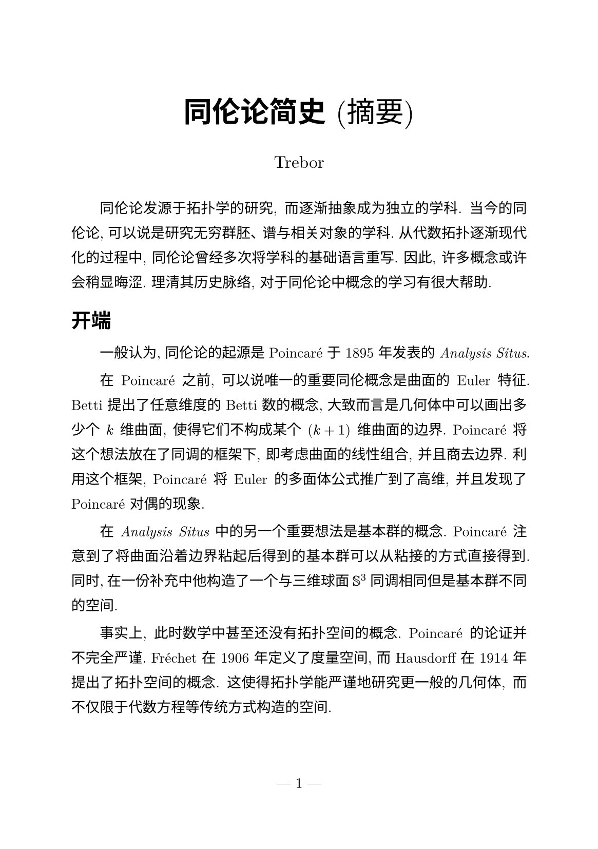#set page(paper: "a5", numbering: "— 1 —", margin: (top: 2.5cm, bottom: 2.5cm))
#set text(font: ("New Computer Modern", "Songti SC"), size: 10pt)
#set strong(delta:500)
#show heading: it => {
    it
    v(1pt)
    par()[#text(size:0.5em)[#h(0.0em)]]
}
#set par(leading: 10pt, justify: true, first-line-indent: 2em)

#align(center)[
  #set text(size: 20pt)
  *同伦论简史* (摘要)

  #set text(size: 12pt)
  Trebor
  #v(10pt)
]

同伦论发源于拓扑学的研究, 而逐渐抽象成为独立的学科. 当今的同伦论, 可以说是研究无穷群胚、谱与相关对象的学科. 从代数拓扑逐渐现代化的过程中, 同伦论曾经多次将学科的基础语言重写. 因此, 许多概念或许会稍显晦涩. 理清其历史脉络, 对于同伦论中概念的学习有很大帮助.

= 开端

一般认为, 同伦论的起源是 Poincaré 于 1895 年发表的 _Analysis Situs_.

在 Poincaré 之前, 可以说唯一的重要同伦概念是曲面的 Euler 特征. Betti 提出了任意维度的 Betti 数的概念, 大致而言是几何体中可以画出多少个 $k$ 维曲面, 使得它们不构成某个 $(k+1)$ 维曲面的边界.
Poincaré 将这个想法放在了同调的框架下, 即考虑曲面的线性组合, 并且商去边界. 利用这个框架, Poincaré 将 Euler 的多面体公式推广到了高维, 并且发现了 Poincaré 对偶的现象.

在 _Analysis Situs_ 中的另一个重要想法是基本群的概念. Poincaré 注意到了将曲面沿着边界粘起后得到的基本群可以从粘接的方式直接得到. 同时, 在一份补充中他构造了一个与三维球面 $SS^3$ 同调相同但是基本群不同的空间.

// Poincaré 的三种构造方式: 方程、坐标、粘接. https://webspace.science.uu.nl/~siers101/ArticleDownloads/Poincare%27_naw5-2012-13-3-196.pdf
事实上, 此时数学中甚至还没有拓扑空间的概念. Poincaré 的论证并不完全严谨. Fréchet 在 1906 年定义了度量空间, 而 Hausdorff 在 1914 年提出了拓扑空间的概念. 这使得拓扑学能严谨地研究更一般的几何体, 而不仅限于代数方程等传统方式构造的空间.

= 代数拓扑

Poincaré 也注意到, Betti 数 —— 在当代视角看, 就是同调群中无挠部分的秩 —— 遗漏了同调中的一部分信息. 例如在射影平面 $RR PP^2$ 中, 无穷远直线本身不是曲面的边界, 但是与自身相加之后是 $RR^2 subset.eq RR PP^2$ 的边界. 这种现象来自于空间的扭曲, 因此被称作 “挠” (torsion).

1925 年, Noether 认识到 Betti 数和挠数实际上可以统一到一个代数结构中, 即同调群. “挠元” 这个术语就是从拓扑引入到代数中的. 由于同调等计算是利用了空间的三角剖分或者类似的组合结构, 这部分数学被称作 “组合拓扑”. 随着同调群的提出, “代数拓扑” 这个名字就逐渐取代了原先的名字.

随着点集拓扑的理论逐渐成熟, 许多数学家致力于将同调推广到更一般的, 无需三角剖分的空间. 上同调理论也是在这段时间提出的. 1943 年, Eilenberg 提出奇异同调的概念, 随后数学界对一般的拓扑空间同调与上同调进行了系统性的研究. 1945 年, Eilenberg 与 Steenrod 提出了统摄同调理论的 Eilenberg–Steenrod 公理. 这 (至少限制在有限复形的范围内) 统一了当时提出的各种各样的同调与上同调理论.

= 同调代数

不同系数的同调之间有相互关联. 1935 年, Čech 发现整数系数的同调可以确定任何其他交换群系数的同调. 在 Čech 的文章中可以看到交换群的张量积与 $"Tor"_1$ 积的表现. 上同调的万有系数定理也随着 $"Hom"$ 与 $"Ext"$ 这两个代数概念一起提出.

群的低维同调与上同调是早已被研究的课题, 如叉同态 (crossed homomorphism) 的概念对应 $H^1 (G; A)$. Eilenberg 与 Mac Lane 利用 $K(G, 1)$ 空间定义了群的任意维数同调与上同调, 将同调代数的语言正式引入了代数学. 在此之后, 对结合代数与 Lie 代数的研究也利用这种新语言迅速发展.

Lyndon 在对群上同调的研究中已经注意到了谱序列的雏形. 1947 年, 根据 Cartan 的建议, Koszul 以滤链复形为核心概念, 发展出了谱序列的代数框架. 在第二次世界大战中, 数学家 Leray 在被俘期间发展了层论与层上同调, 谱序列成为了计算层上同调的重要工具. 在战后, Cartan, Eilenberg, Serre 等人将谱序列与层的理论进一步发展成熟.

Cartan 与 Eilenberg 在 1950 年代著书 《同调代数》, 为这个领域带来了一场革命. 他们定义了投射模的概念, 与内射模对举. 这使得 $"Ext"$ 和 $"Tor"$ 能统一地作为导出函子处理. 如 Hochschild 所言, 这本书的出现标志着同调代数的摸索时代正式结束.


= 范畴论

1945 年, Eilenberg 与 Mac Lane 提出了范畴、函子与自然变换. 这是为了定义自然同构, 因此范畴在一段时间内都只是一种同调代数中临时方便性质的语言. 1955 年左右, Kan 提出了伴随函子、极限与余极限、Kan 扩张等的定义, 这些形成了当今范畴论的基础概念.

范畴论真正成为独立的学科, 是在 Grothendieck 发表于 1957 年的 _Sur quelques points d'algèbre homologique_. Grothendieck 公理化地定义了 Abel 范畴等. 这使得同调代数可以在更高的抽象层次上进行. 这也启发了数学家, 可以在其他领域中寻找能够囊括领域基础概念的范畴公理化体系. 同时, 伴随函子等概念在数学中的普遍性逐渐显现出来, 许多领域中的重要定理都可以放在范畴的框架下表述.

接下来, 在 1960 年代, Lawvere 将范畴论与数学基础联系起来. 他将集合构成的范畴公理化, 并且找到了许多逻辑系统的范畴语言表述. 同时, Lambek 将推理系统的性质放在了范畴的框架下研究. 这些研究催生了意象 (topos) 的概念. Grothendieck 将意象用于代数几何的研究. 而在 1970 年代, 意象在各个领域都得到了应用, 展现出截然不同的面貌, 正如盲人摸象一般.

同调论中的 $"Ext", "Tor"$ 等导出函子的概念, 被 Grothendieck 放在了导出范畴的体系下. 这将同调和同伦统一到了一起, 传统的同调理论成为了同伦理论的一个低维投影. 这一点之后会在无穷范畴的发展中得到进一步体现.

= 无穷范畴

一直以来, 同伦论的研究受制于空间的性质. 许多同伦定理都是先在性质较好的空间 (如 $Delta$ 复形) 上建立的. 1948 年, Whitehead 提出了 CW 复形. 它满足 Whitehead 定理, 即弱同伦等价能推出同伦等价. 1949 年, Eilenberg, Zilber 提出了单纯集的概念. 它相较之前的单纯复形避免了一些退化的面难以处理的问题. 之后, 由 Kan 发展了单纯集上的同伦论, 完全脱离了拓扑空间的限制.
1967 年, 仿照同调代数的做法, Quillen 提出了同伦代数的概念, 试图在范畴中抽象地考虑同伦. 这最终的结果是模型范畴的提出.

单纯集可以看作是无穷群胚的一种表现, 正如群表现之于群一样. 而单纯集构成的模型范畴给出了一种抽象的通过表现操作无穷群胚的办法. 1973 年, Boardman 与 Vogt 引入了拟范畴 (quasicategory), 标志着无穷范畴论的开端. 在这个框架下, 同伦范畴可以看作是无穷范畴包含信息的截断, 正如基本群是拓扑空间所包含信息的截断. 导出范畴也可以视作一种同伦范畴, 因此其对应的无穷范畴视角揭示了其本质. 进入 21 世纪, Jacob Lurie 写出了《高阶意象论》, 整理了对无穷范畴论与无穷意象的研究.

= 展望

当今, 同伦论也有着激动人心的发展. 2009 年, 由 Voevodsky 等人提出了同伦类型论, 使得同伦理论可以脱离具体的模型而公理化的进行, 正如 Euclid 公理使得平面几何不需要具体构造实数一样. 这种类型论也可以作为数学的基础. 2012–13 年举办了泛等数学基础特别年, 从各个角度大大发展了同伦类型论.

当然, 同伦论的发展也有许多挑战. Clark Barwick 在《同伦论的未来》中提出了一些学科发展的忧虑. 例如同伦论仍然被视为拓扑学的子分支, 而实际上它所关心的问题与研究的方法已经与拓扑学相差较远, 因此这不利于审稿等学术活动.

同伦论有着非常丰富的历史, 在相对较短的时间内, 能凭借新的发现对旧有的基础理论作出多次重写, 是相当罕见的. 同时, 同伦论与数学、物理、计算机等领域都有广泛的联系. 这都是同伦论在未来蓬勃发展的动力源.
